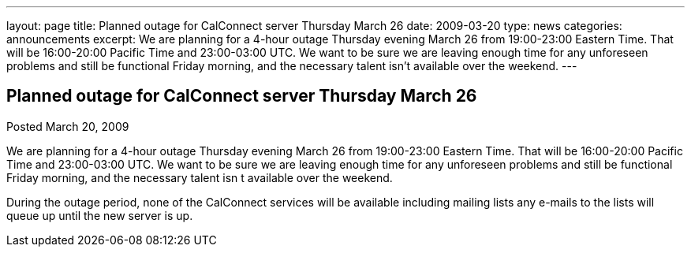 ---
layout: page
title: Planned outage for CalConnect server Thursday March 26
date: 2009-03-20
type: news
categories: announcements
excerpt: We are planning for a 4-hour outage Thursday evening March 26 from 19:00-23:00 Eastern Time. That will be 16:00-20:00 Pacific Time and 23:00-03:00 UTC. We want to be sure we are leaving enough time for any unforeseen problems and still be functional Friday morning, and the necessary talent isn’t available over the weekend.
---

== Planned outage for CalConnect server Thursday March 26

Posted March 20, 2009 

We are planning for a 4-hour outage Thursday evening March 26 from 19:00-23:00 Eastern Time. That will be 16:00-20:00 Pacific Time and 23:00-03:00 UTC. We want to be sure we are leaving enough time for any unforeseen problems and still be functional Friday morning, and the necessary talent isn t available over the weekend.

During the outage period, none of the CalConnect services will be available including mailing lists  any e-mails to the lists will queue up until the new server is up.


